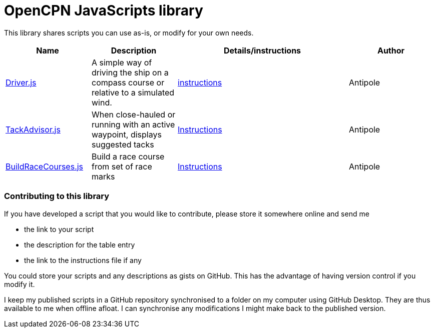 = OpenCPN JavaScripts library

This library shares scripts you can use as-is, or modify for your own needs.

[cols="1,1,2,1"] 
|===
|Name |Description |Details/instructions |Author

|link:https:../Driver/Driver.js[Driver.js]
|A simple way of driving the ship on a compass course or relative to a simulated wind.
|link:https:../Driver/Driver.adoc[instructions]
|Antipole

|link:https:../TackAdvisor/TackAdvisor.js[TackAdvisor.js]
|When close-hauled or running with an active waypoint, displays suggested tacks
|link:https:../TackAdvisor/TackAdvisor.adoc[Instructions]
|Antipole

|link:https:../BuildRaceCourses/BuildRaceCourses.js[BuildRaceCourses.js]
|Build a race course from set of race marks
|link:https:../BuildRaceCourses/BuildRaceCourses.pdf[Instructions]
|Antipole
|===

=== Contributing to this library +
If you have developed a script that you would like to contribute, please store it somewhere online and send me

* the link to your script
* the description for the table entry
* the link to the instructions file if any

You could store your scripts and any descriptions as gists on GitHub.
This has the advantage of having version control if you modify it.

I keep my published scripts in a GitHub repository synchronised to a folder on my computer using GitHub Desktop.
They are thus available to me when offline afloat.  I can synchronise any modifications I might make back to the published version.
